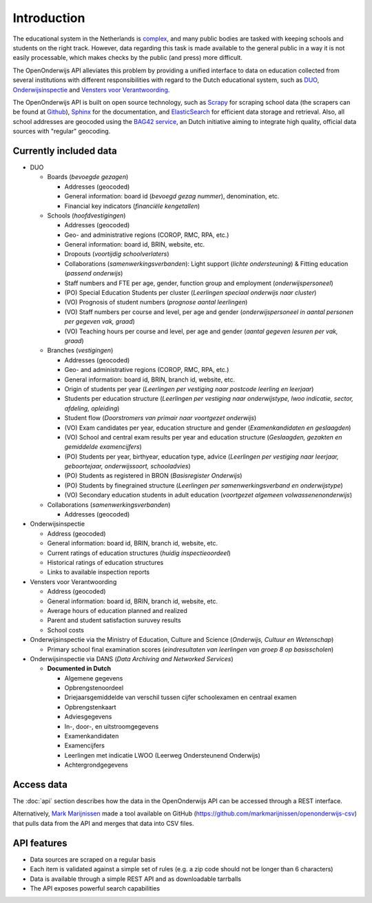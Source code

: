 Introduction
=============================================
The educational system in the Netherlands is `complex <http://en.wikipedia.org/wiki/Education_in_the_Netherlands>`_, and many public bodies are tasked with keeping schools and students on the right track. However, data regarding this task is made available to the general public in a way it is not easily processable, which makes checks by the public (and press) more difficult.

The OpenOnderwijs API alleviates this problem by providing a unified interface to data on education collected from several institutions with different responsibilities with regard to the Dutch educational system, such as `DUO <http://data.duo.nl>`_, `Onderwijsinspectie <http://www.owinsp.nl>`_ and `Vensters voor Verantwoording <http://schoolvo.nl>`_.

The OpenOnderwijs API is built on open source technology, such as `Scrapy <http://doc.scrapy.org/en/latest/>`_ for scraping school data (the scrapers can be found at `Github <https://github.com/Dispectu/onderwijsscrapers>`_), `Sphinx <http://sphinx-doc.org/>`_ for the documentation, and `ElasticSearch <http://www.elasticsearch.org/>`_ for efficient data storage and retrieval. Also, all school addresses are geocoded using the `BAG42 service <http://calendar42.com/bag42/>`_, an Dutch initiative aiming to integrate high quality, official data sources with "regular" geocoding.

Currently included data
---------------------------------

* DUO

  * Boards (*bevoegde gezagen*)

    * Addresses (geocoded)
    * General information: board id (*bevoegd gezag nummer*), denomination, etc.
    * Financial key indicators (*financiële kengetallen*)

  * Schools (*hoofdvestigingen*)

    * Addresses (geocoded)
    * Geo- and administrative regions (COROP, RMC, RPA, etc.)
    * General information: board id, BRIN, website, etc.
    * Dropouts (*voortijdig schoolverlaters*)
    * Collaborations (*samenwerkingsverbanden*): Light support (*lichte ondersteuning*) & Fitting education (*passend onderwijs*)
    * Staff numbers and FTE per age, gender, function group and employment (*onderwijspersoneel*)
    * (PO) Special Education Students per cluster (*Leerlingen speciaal onderwijs naar cluster*)
    * (VO) Prognosis of student numbers (*prognose aantal leerlingen*)
    * (VO) Staff numbers per course and level, per age and gender (*onderwijspersoneel in aantal personen per gegeven vak, graad*)
    * (VO) Teaching hours per course and level, per age and gender (*aantal gegeven lesuren per vak, graad*)

  * Branches (*vestigingen*)

    * Addresses (geocoded)
    * Geo- and administrative regions (COROP, RMC, RPA, etc.)
    * General information: board id, BRIN, branch id, website, etc.
    * Origin of students per year (*Leerlingen per vestiging naar postcode leerling en leerjaar*)
    * Students per education structure (*Leerlingen per vestiging naar onderwijstype, lwoo indicatie, sector, afdeling, opleiding*)
    * Student flow (*Doorstromers van primair naar voortgezet onderwijs*)
    * (VO) Exam candidates per year, education structure and gender (*Examenkandidaten en geslaagden*)
    * (VO) School and central exam results per year and education structure (*Geslaagden, gezakten en gemiddelde examencijfers*)
    * (PO) Students per year, birthyear, education type, advice (*Leerlingen per vestiging naar leerjaar, geboortejaar, onderwijssoort, schooladvies*)
    * (PO) Students as registered in BRON (*Basisregister Onderwijs*)
    * (PO) Students by finegrained structure (*Leerlingen per samenwerkingsverband en onderwijstype*)
    * (VO) Secondary education students in adult education (*voortgezet algemeen volwassenenonderwijs*) 

  * Collaborations (*samenwerkingsverbanden*)

    * Addresses (geocoded)


* Onderwijsinspectie

  * Address (geocoded)
  * General information: board id, BRIN, branch id, website, etc.
  * Current ratings of education structures (*huidig inspectieoordeel*)
  * Historical ratings of education structures
  * Links to available inspection reports

* Vensters voor Verantwoording

  * Address (geocoded)
  * General information: board id, BRIN, branch id, website, etc.
  * Average hours of education planned and realized
  * Parent and student satisfaction suruvey results
  * School costs

* Onderwijsinspectie via the Ministry of Education, Culture and Science (*Onderwijs, Cultuur en Wetenschap*)

  * Primary school final examination scores (*eindresultaten van leerlingen van groep 8 op basisscholen*)

* Onderwijsinspectie via DANS (*Data Archiving and Networked Services*)

  * **Documented in Dutch**

    * Algemene gegevens
    * Opbrengstenoordeel
    * Driejaarsgemiddelde van verschil tussen cijfer schoolexamen en centraal examen
    * Opbrengstenkaart
    * Adviesgegevens
    * In-, door-, en uitstroomgegevens
    * Examenkandidaten
    * Examencijfers
    * Leerlingen met indicatie LWOO (Leerweg Ondersteunend Onderwijs)
    * Achtergrondgegevens

Access data
--------------------------------
The :doc:`api` section describes how the data in the OpenOnderwijs API can be accessed through a REST interface.

Alternatively, `Mark Marijnissen <http://www.madebymark.nl/>`_ made a tool available on GitHub (https://github.com/markmarijnissen/openonderwijs-csv) that pulls data from the API and merges that data into CSV files.

API features
--------------------------------
* Data sources are scraped on a regular basis
* Each item is validated against a simple set of rules (e.g. a zip code should not be longer than 6 characters)
* Data is available through a simple REST API and as downloadable tarrballs
* The API exposes powerful search capabilities

.. todo::
	Add some links to relevant parts in the documentation. Determine what 'regular basis' will mean.
